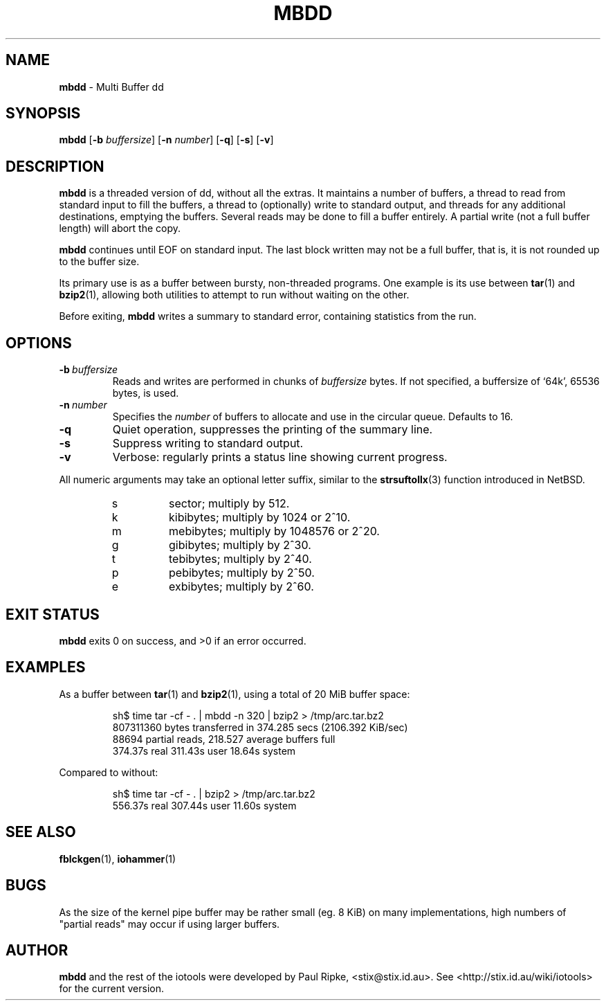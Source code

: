 .\" $Id: mbdd.1,v 1.7 2008/09/17 10:51:24 stix Exp $
.\" 
.\" 
.\" Copyright (c) 2006 Paul Ripke. All rights reserved.
.\"
.\" This software is distributed under the so-called ``revised Berkeley
.\" License'':
.\"
.\" Redistribution and use in source and binary forms, with or without
.\" modification, are permitted provided that the following conditions
.\" are met:
.\" 1. Redistributions of source code must retain the above copyright
.\"    notice, this list of conditions and the following disclaimer.
.\" 2. Redistributions in binary form must reproduce the above copyright
.\"    notice, this list of conditions and the following disclaimer in the
.\"    documentation and/or other materials provided with the distribution.
.\" 3. The name of the author may not be used to endorse or promote
.\"    products derived from this software without specific prior written
.\"    permission.
.\"
.\" This software is provided ``as is'', and any express or implied
.\" warranties, including, but not limited to, the implied warranties of
.\" merchantability and fitness for a particular purpose are disclaimed.
.\" In no event shall the author be liable for any direct, indirect,
.\" incidental, special, exemplary, or consequential damages (including,
.\" but not limited to, procurement of substitute goods or services;
.\" loss of use, data, or profits; or business interruption) however
.\" caused and on any theory of liability, whether in contract, strict
.\" liability, or tort (including negligence or otherwise) arising in
.\" any way out of the use of this software, even if advised of the
.\" possibility of such damage.
.\"
.\"
.TH MBDD 1 2.0 iotools
.SH NAME
.B mbdd
\- Multi Buffer dd
.SH SYNOPSIS
.B mbdd
.RB [ \-b
.IR buffersize ]
.RB [ \-n
.IR number ]
.RB [ \-q ]
.RB [ \-s ]
.RB [ \-v ]
.SH DESCRIPTION
.B mbdd
is a threaded version of dd, without all the extras. It maintains a number of
buffers, a thread to read from standard input to fill the buffers, a thread to
(optionally) write to standard output, and threads for any additional destinations,
emptying the buffers. Several reads may be done to fill a
buffer entirely. A partial write (not a full buffer length) will abort the
copy.
.PP
.B mbdd
continues until EOF on standard input. The last block written may not be a full buffer,
that is, it is not rounded up to the buffer size.
.PP
Its primary use is as a buffer between bursty, non-threaded programs. One
example is its use between
.BR tar (1)\ and
.BR bzip2 (1),
allowing both utilities to attempt to run without waiting on the other.
.PP
Before exiting, 
.B mbdd
writes a summary to standard error, containing statistics from the run.
.PP
.SH OPTIONS
.TP
.BI \-b\  buffersize
Reads and writes are performed in chunks of
.I buffersize
bytes. If not specified, a buffersize of `64k', 65536 bytes, is used.
.TP
.BI \-n\  number
Specifies the
.I number
of buffers to allocate and use in the circular queue. Defaults to 16.
.TP
.B \-q
Quiet operation, suppresses the printing of the summary line.
.TP
.B \-s
Suppress writing to standard output.
.TP
.B \-v
Verbose: regularly prints a status line showing current progress.
.LP
All numeric arguments may take an optional letter suffix, similar to the
.BR strsuftollx (3)
function introduced in NetBSD.
.RS
.PD 0
.TP
s
sector; multiply by 512.
.TP
k
kibibytes; multiply by 1024 or 2^10.
.TP
m
mebibytes; multiply by 1048576 or 2^20.
.TP
g
gibibytes; multiply by 2^30.
.TP
t
tebibytes; multiply by 2^40.
.TP
p
pebibytes; multiply by 2^50.
.TP
e
exbibytes; multiply by 2^60.
.PD
.RE
.SH EXIT STATUS
.B mbdd
exits 0 on success, and >0 if an error occurred.
.SH EXAMPLES
As a buffer between
.BR tar (1)\ and
.BR bzip2 (1),
using a total of 20 MiB buffer space:
.sp
.RS
.nf
sh$ time tar -cf - . | mbdd -n 320 | bzip2 > /tmp/arc.tar.bz2
807311360 bytes transferred in 374.285 secs (2106.392 KiB/sec)
88694 partial reads, 218.527 average buffers full
  374.37s real   311.43s user    18.64s system
.fi
.RE
.sp
Compared to without:
.sp
.RS
.nf
sh$ time tar -cf - . | bzip2 > /tmp/arc.tar.bz2
  556.37s real   307.44s user    11.60s system
.fi
.RE
.sp
.SH SEE ALSO
.BR fblckgen (1),\  iohammer (1)
.SH BUGS
As the size of the kernel pipe buffer may be rather small (eg. 8 KiB) on many
implementations, high numbers of "partial reads" may occur if using larger
buffers.
.SH AUTHOR
.B mbdd
and the rest of the iotools were developed by Paul Ripke,
<stix@stix.id.au>. See <http://stix.id.au/wiki/iotools> for the current
version.
